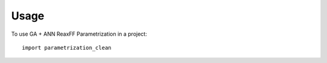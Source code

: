 =====
Usage
=====

To use GA + ANN ReaxFF Parametrization in a project::

    import parametrization_clean
